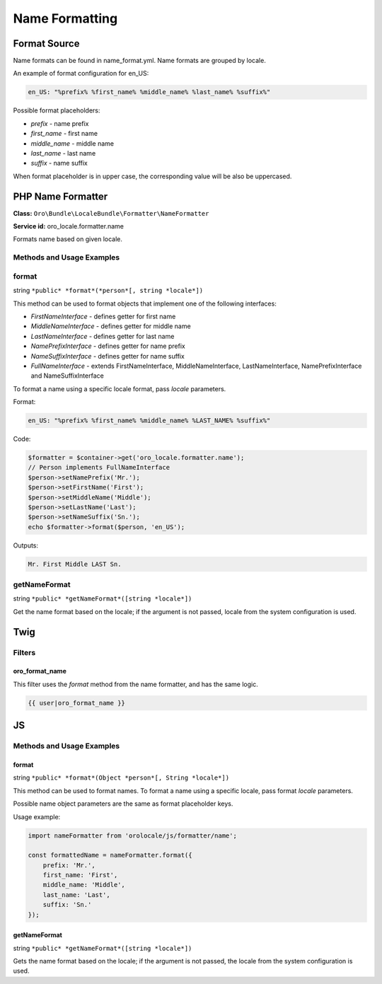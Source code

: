 .. _bundle-docs-platform-locale-bundle-name-formatting:

Name Formatting
===============

Format Source
-------------

Name formats can be found in name_format.yml. Name formats are grouped by locale.

An example of format configuration for en_US:

.. code-block:: yaml

   en_US: "%prefix% %first_name% %middle_name% %last_name% %suffix%"

Possible format placeholders:

* *prefix* - name prefix
* *first_name* - first name
* *middle_name* - middle name
* *last_name* - last name
* *suffix* - name suffix

When format placeholder is in upper case, the corresponding value will be also be uppercased.

PHP Name Formatter
------------------

**Class:** ``Oro\Bundle\LocaleBundle\Formatter\NameFormatter``

**Service id:** oro_locale.formatter.name

Formats name based on given locale.

Methods and Usage Examples
^^^^^^^^^^^^^^^^^^^^^^^^^^

format
^^^^^^

string ``*public* *format*(*person*[, string *locale*])``

This method can be used to format objects that implement one of the following interfaces:

* *FirstNameInterface* - defines getter for first name
* *MiddleNameInterface* - defines getter for middle name
* *LastNameInterface* - defines getter for last name
* *NamePrefixInterface* - defines getter for name prefix
* *NameSuffixInterface* - defines getter for name suffix
* *FullNameInterface* - extends FirstNameInterface, MiddleNameInterface, LastNameInterface, NamePrefixInterface and NameSuffixInterface

To format a name using a specific locale format, pass *locale* parameters.

Format:

.. code-block:: yaml

   en_US: "%prefix% %first_name% %middle_name% %LAST_NAME% %suffix%"


Code:

.. code-block:: php

    $formatter = $container->get('oro_locale.formatter.name');
    // Person implements FullNameInterface
    $person->setNamePrefix('Mr.');
    $person->setFirstName('First');
    $person->setMiddleName('Middle');
    $person->setLastName('Last');
    $person->setNameSuffix('Sn.');
    echo $formatter->format($person, 'en_US');

Outputs:

.. code-block:: none

   Mr. First Middle LAST Sn.

getNameFormat
^^^^^^^^^^^^^

string ``*public* *getNameFormat*([string *locale*])``

Get the name format based on the locale; if the argument is not passed, locale from the system configuration is used.

Twig
----

Filters
^^^^^^^

oro_format_name
~~~~~~~~~~~~~~~

This filter uses the *format* method from the name formatter, and has the same logic.

.. code-block:: none

  {{ user|oro_format_name }}

JS
--

Methods and Usage Examples
^^^^^^^^^^^^^^^^^^^^^^^^^^

format
~~~~~~

string ``*public* *format*(Object *person*[, String *locale*])``

This method can be used to format names. To format a name using a specific locale, pass format *locale* parameters.

Possible name object parameters are the same as format placeholder keys.

Usage example:

.. code-block:: javascript

    import nameFormatter from 'orolocale/js/formatter/name';

    const formattedName = nameFormatter.format({
        prefix: 'Mr.',
        first_name: 'First',
        middle_name: 'Middle',
        last_name: 'Last',
        suffix: 'Sn.'
    });

getNameFormat
~~~~~~~~~~~~~

string ``*public* *getNameFormat*([string *locale*])``

Gets the name format based on the locale; if the argument is not passed, the locale from the system configuration is used.
